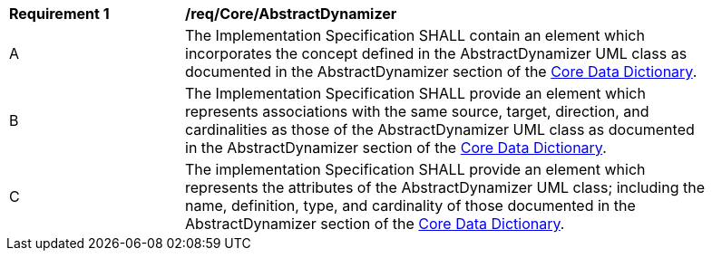 [[req_Core_AbstractDynamizer]]
[width="90%",cols="2,6"]
|===
^|*Requirement  {counter:req-id}* |*/req/Core/AbstractDynamizer*
^|A |The Implementation Specification SHALL contain an element which incorporates the concept defined in the AbstractDynamizer UML class as documented in the AbstractDynamizer section of the <<AbstractDynamizer-section,Core Data Dictionary>>.
^|B |The Implementation Specification SHALL provide an element which represents associations with the same source, target, direction, and cardinalities as those of the AbstractDynamizer UML class as documented in the AbstractDynamizer section of the <<AbstractDynamizer-section,Core Data Dictionary>>.
^|C |The implementation Specification SHALL provide an element which represents the attributes of the AbstractDynamizer UML class; including the name, definition, type, and cardinality of those documented in the AbstractDynamizer section of the <<AbstractDynamizer-section,Core Data Dictionary>>.
|===
